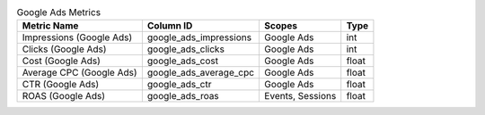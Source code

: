 .. table:: Google Ads Metrics

    +------------------------+----------------------+----------------+-----+
    |      Metric Name       |      Column ID       |     Scopes     |Type |
    +========================+======================+================+=====+
    |Impressions (Google Ads)|google_ads_impressions|Google Ads      |int  |
    +------------------------+----------------------+----------------+-----+
    |Clicks (Google Ads)     |google_ads_clicks     |Google Ads      |int  |
    +------------------------+----------------------+----------------+-----+
    |Cost (Google Ads)       |google_ads_cost       |Google Ads      |float|
    +------------------------+----------------------+----------------+-----+
    |Average CPC (Google Ads)|google_ads_average_cpc|Google Ads      |float|
    +------------------------+----------------------+----------------+-----+
    |CTR (Google Ads)        |google_ads_ctr        |Google Ads      |float|
    +------------------------+----------------------+----------------+-----+
    |ROAS (Google Ads)       |google_ads_roas       |Events, Sessions|float|
    +------------------------+----------------------+----------------+-----+

